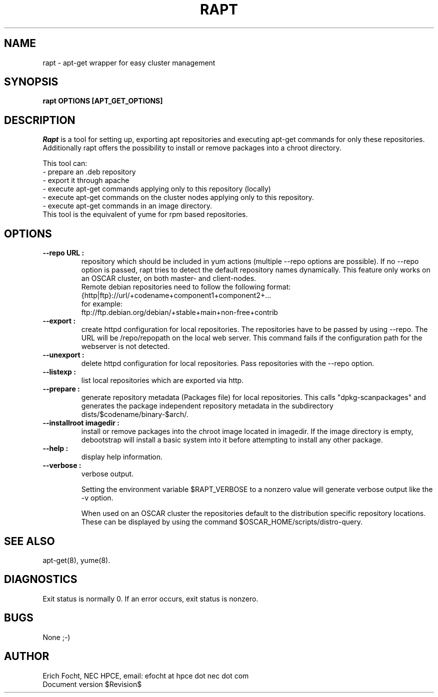 .PU
.TH RAPT 8 local
.SH NAME
rapt \- apt-get wrapper for easy cluster management
.SH SYNOPSIS
.B rapt OPTIONS [APT_GET_OPTIONS]
.br
.SH DESCRIPTION
.I Rapt
is a tool for setting up, exporting apt repositories and executing
apt-get commands for only these repositories. Additionally rapt offers the
possibility to install or remove packages into a chroot directory.


This tool can:
.br
 - prepare an .deb repository
.br
 - export it through apache
.br
 - execute apt-get commands applying only to this repository (locally)
.br
 - execute apt-get commands on the cluster nodes applying only to this repository.
 - execute apt-get commands in an image directory.
.br
This tool is the equivalent of yume for rpm based repositories.


.SH OPTIONS

.TP
.B --repo URL :
repository which should be included in yum actions (multiple --repo options
are possible). If no --repo option is passed, rapt tries to detect the default
repository names dynamically. This feature only works on an OSCAR cluster, on
both master- and client-nodes.
.br
Remote debian repositories need to follow the following format:
.br
{http|ftp}://url/+codename+component1+component2+...
.br
for example:
.br
ftp://ftp.debian.org/debian/+stable+main+non-free+contrib

.TP
.B --export :
create httpd configuration for local repositories. The repositories have to be
passed by using --repo. The URL will be /repo/repopath on the local
web server. This command fails if the configuration path for the webserver is
not detected.

.TP
.B --unexport :
delete httpd configuration for local repositories. Pass repositories with the
--repo option.

.TP
.B --listexp :
list local repositories which are exported via http.

.TP
.B --prepare :
generate repository metadata (Packages file) for local repositories. This
calls "dpkg-scanpackages" and generates the package independent repository
metadata in the subdirectory dists/$codename/binary-$arch/.

.TP
.B --installroot imagedir :
install or remove packages into the chroot image located in imagedir. If the
image directory is empty, debootstrap will install a basic system into it
before attempting to install any other package.

.TP
.B --help :
display help information.

.TP
.B --verbose :
verbose output.

Setting the environment variable $RAPT_VERBOSE to a nonzero value will
generate verbose output like the -v option.



When used on an OSCAR cluster the repositories default to the distribution
specific repository locations. These can be displayed by using the command
$OSCAR_HOME/scripts/distro-query.


.SH "SEE ALSO"
apt-get(8), yume(8).

.SH "DIAGNOSTICS"
Exit status is normally 0.
If an error occurs, exit status is nonzero.

.SH BUGS
None ;-)

.SH AUTHOR
Erich Focht, NEC HPCE, email: efocht at hpce dot nec dot com
.br
Document version $Revision$
